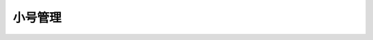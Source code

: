 小号管理
###########

.. http:get:: /api/user/(int:user_id)/telnum

  返回用户的小号列表，形如::

    [{"telnum": "123"}, {"telnum": "456"}]

    

  :>jsonarr string telnum: 小号的号码

